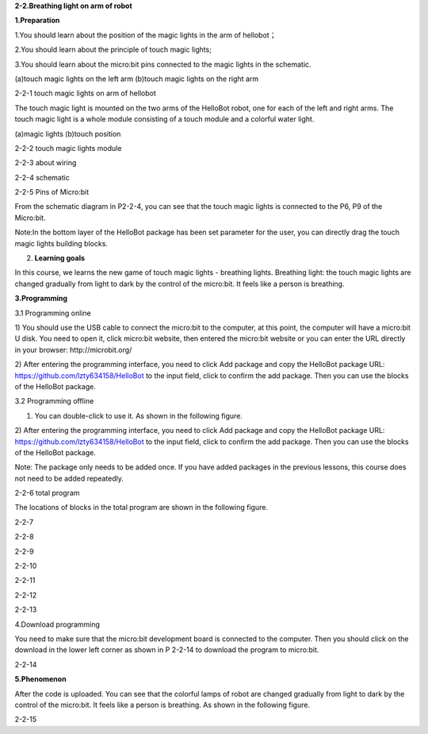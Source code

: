 **2-2.Breathing light on arm of robot**

\ **1.Preparation**

1.You should learn about the position of the magic lights in the arm of
hellobot；

2.You should learn about the principle of touch magic lights;

3.You should learn about the micro:bit pins connected to the magic
lights in the schematic.

|image0| |image1|

(a)touch magic lights on the left arm (b)touch magic lights on the right
arm |image2|

2-2-1 touch magic lights on arm of hellobot

The touch magic light is mounted on the two arms of the HelloBot robot,
one for each of the left and right arms. The touch magic light is a
whole module consisting of a touch module and a colorful water light.

|image3| |image4|

(a)magic lights (b)touch position

2-2-2 touch magic lights module

|image5|

2-2-3 about wiring

|image6|

2-2-4 schematic

|image7|

2-2-5 Pins of Micro:bit

From the schematic diagram in P2-2-4, you can see that the touch magic
lights is connected to the P6, P9 of the Micro:bit.

Note:In the bottom layer of the HelloBot package has been set parameter
for the user, you can directly drag the touch magic lights building
blocks.

2. **Learning goals**

In this course, we learns the new game of touch magic lights - breathing
lights. Breathing light: the touch magic lights are changed gradually
from light to dark by the control of the micro:bit. It feels like a
person is breathing.

**3.Programming**

3.1 Programming online

1) You should use the USB cable to connect the micro:bit to the
computer, at this point, the computer will have a micro:bit U disk. You
need to open it, click micro:bit website, then entered the micro:bit
website or you can enter the URL directly in your browser:
http://microbit.org/

2) After entering the programming interface, you need to click Add
package and copy the HelloBot package URL:
https://github.com/lzty634158/HelloBot to the input field, click to
confirm the add package. Then you can use the blocks of the HelloBot
package.

3.2 Programming offline

1) You can double-click to use it. As shown in the following figure.

|image8|

2) After entering the programming interface, you need to click Add
package and copy the HelloBot package URL:
https://github.com/lzty634158/HelloBot to the input field, click to
confirm the add package. Then you can use the blocks of the HelloBot
package.

Note: The package only needs to be added once. If you have added
packages in the previous lessons, this course does not need to be added
repeatedly.

|image9|

2-2-6 total program

The locations of blocks in the total program are shown in the following
figure.

|image10|

2-2-7

|image11|

2-2-8

|image12|

2-2-9

|image13|

2-2-10

|image14|

2-2-11

|image15|

2-2-12

|image16|

2-2-13

4.Download programming

You need to make sure that the micro:bit development board is connected
to the computer. Then you should click on the download in the lower left
corner as shown in P 2-2-14 to download the program to micro:bit.

|image17|

2-2-14

\ **5.Phenomenon**

After the code is uploaded. You can see that the colorful lamps of robot
are changed gradually from light to dark by the control of the
micro:bit. It feels like a person is breathing. As shown in the
following figure.

|image18| |image19|

|image20| |image21|

2-2-15

.. |image0| image:: media/image1.png
   :width: 2.43611in
   :height: 1.98611in
.. |image1| image:: media/image2.png
   :width: 2.69375in
   :height: 1.98264in
.. |image2| image:: media/image3.png
   :width: 5.23958in
   :height: 5.11181in
.. |image3| image:: media/image4.png
   :width: 2.20903in
   :height: 1.76736in
.. |image4| image:: media/image5.png
   :width: 1.88681in
   :height: 1.78958in
.. |image5| image:: media/image6.png
   :width: 5.19097in
   :height: 3.60903in
.. |image6| image:: media/image7.png
   :width: 4.38472in
   :height: 1.60417in
.. |image7| image:: media/image8.png
   :width: 5.76806in
   :height: 5.29028in
.. |image8| image:: media/image9.png
   :width: 0.93472in
   :height: 0.79514in
.. |image9| image:: media/image10.png
   :width: 5.76319in
   :height: 5.61111in
.. |image10| image:: media/image11.png
   :width: 3.95625in
   :height: 4.25903in
.. |image11| image:: media/image12.png
   :width: 5.30000in
   :height: 3.89028in
.. |image12| image:: media/image13.png
   :width: 4.87153in
   :height: 4.16806in
.. |image13| image:: media/image14.png
   :width: 4.81181in
   :height: 4.14861in
.. |image14| image:: media/image15.png
   :width: 5.76806in
   :height: 3.45556in
.. |image15| image:: media/image16.png
   :width: 5.33750in
   :height: 3.79653in
.. |image16| image:: media/image17.png
   :width: 5.26042in
   :height: 4.36181in
.. |image17| image:: media/image18.png
   :width: 5.76736in
   :height: 4.16319in
.. |image18| image:: media/image19.png
   :width: 2.52500in
   :height: 2.28333in
.. |image19| image:: media/image20.png
   :width: 2.51944in
   :height: 2.28333in
.. |image20| image:: media/image21.png
   :width: 2.55833in
   :height: 2.24722in
.. |image21| image:: media/image22.png
   :width: 2.51806in
   :height: 2.22986in
